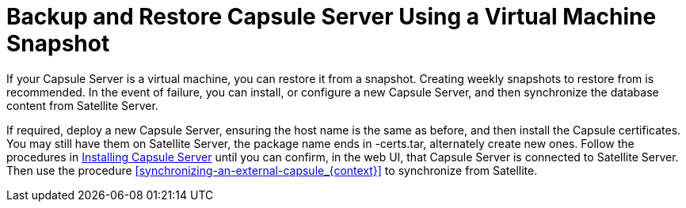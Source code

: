 [id='backup-and-restore-capsule-server-using-a-virtual-machine-snapshot_{context}']
= Backup and Restore Capsule Server Using a Virtual Machine Snapshot

If your Capsule Server is a virtual machine, you can restore it from a snapshot. Creating weekly snapshots to restore from is recommended. In the event of failure, you can install, or configure a new Capsule Server, and then synchronize the database content from Satellite Server.

If required, deploy a new Capsule Server, ensuring the host name is the same as before, and then install the Capsule certificates. You may still have them on Satellite Server, the package name ends in -certs.tar, alternately create new ones. Follow the procedures in link:https://access.redhat.com/documentation/en-us/red_hat_satellite/{ProductVersion}/html/installing_capsule_server/[Installing Capsule Server] until you can confirm, in the web UI, that Capsule Server is connected to Satellite Server. Then use the procedure xref:synchronizing-an-external-capsule_{context}[] to synchronize from Satellite.
